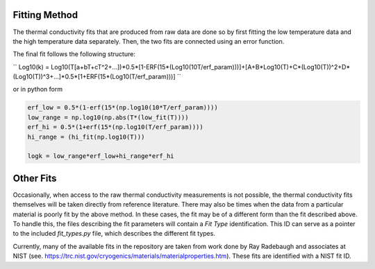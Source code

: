 Fitting Method
==============

The thermal conductivity fits that are produced from raw data are done so by first fitting the low temperature data and the high temperature data separately. Then, the two fits are connected using an error function.

The final fit follows the following structure:


``
Log10(k) = Log10(T[a+bT+cT^2+...])*0.5*[1-ERF(15*(Log10(10T/erf_param)))]+[A+B*Log10(T)+C*(Log10(T))^2+D*(Log10(T))^3+...]*0.5*[1+ERF(15*(Log10(T/erf_param)))]
``

or in python form

.. code-block:: python

    erf_low = 0.5*(1-erf(15*(np.log10(10*T/erf_param))))
    low_range = np.log10(np.abs(T*(low_fit(T))))
    erf_hi = 0.5*(1+erf(15*(np.log10(T/erf_param))))
    hi_range = (hi_fit(np.log10(T)))

    logk = low_range*erf_low+hi_range*erf_hi

Other Fits
==========

Occasionally, when access to the raw thermal conductivity measurements is not possible, the thermal conductivity fits themselves will be taken directly from reference literature. There may also be times when the data from a particular material is poorly fit by the above method. In these cases, the fit may be of a different form than the fit described above. To handle this, the files describing the fit parameters will contain a *Fit Type* identification. This ID can serve as a pointer to the included *fit_types.py* file, which describes the different fit types. 

Currently, many of the available fits in the repository are taken from work done by Ray Radebaugh and associates at NIST (see. https://trc.nist.gov/cryogenics/materials/materialproperties.htm). These fits are identified with a NIST fit ID.

